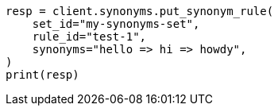 // This file is autogenerated, DO NOT EDIT
// synonyms/apis/put-synonym-rule.asciidoc:151

[source, python]
----
resp = client.synonyms.put_synonym_rule(
    set_id="my-synonyms-set",
    rule_id="test-1",
    synonyms="hello => hi => howdy",
)
print(resp)
----
